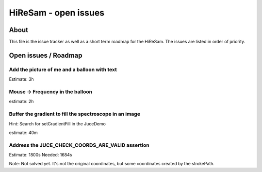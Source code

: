 HiReSam - open issues
*********************

.. author: Samuel Gaehwiler (klangfreund.com)

About
=====

This file is the issue tracker as well as a short term roadmap for the HiReSam.
The issues are listed in order of priority.


Open issues / Roadmap
=====================

Add the picture of me and a balloon with text
---------------------------------------------

Estimate: 3h


Mouse -> Frequency in the balloon
---------------------------------

estimate: 2h


Buffer the gradient to fill the spectroscope in an image
--------------------------------------------------------

Hint: Search for setGradientFill in the JuceDemo

estimate: 40m

Address the JUCE_CHECK_COORDS_ARE_VALID assertion
-------------------------------------------------

Estimate: 1800s
Needed: 1684s

Note:
Not solved yet. It's not the original coordinates, but some coordinates
created by the strokePath.
